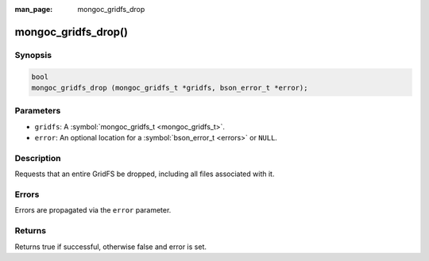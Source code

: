 :man_page: mongoc_gridfs_drop

mongoc_gridfs_drop()
====================

Synopsis
--------

.. code-block:: c

  bool
  mongoc_gridfs_drop (mongoc_gridfs_t *gridfs, bson_error_t *error);

Parameters
----------

* ``gridfs``: A :symbol:`mongoc_gridfs_t <mongoc_gridfs_t>`.
* ``error``: An optional location for a :symbol:`bson_error_t <errors>` or ``NULL``.

Description
-----------

Requests that an entire GridFS be dropped, including all files associated with it.

Errors
------

Errors are propagated via the ``error`` parameter.

Returns
-------

Returns true if successful, otherwise false and error is set.


